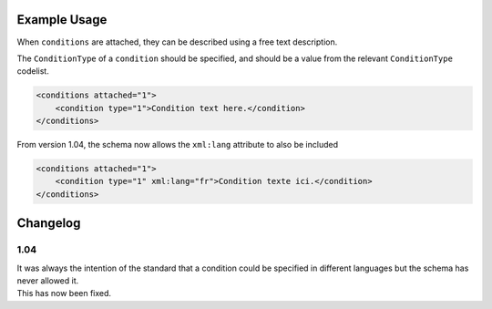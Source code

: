 Example Usage
~~~~~~~~~~~~~
When ``conditions`` are attached, they can be described using a free text description. 

The ``ConditionType`` of a ``condition`` should be specified, and should be a value from the relevant ``ConditionType`` codelist.

.. code-block:: xml

    <conditions attached="1">
        <condition type="1">Condition text here.</condition>
    </conditions>
    
From version 1.04, the schema now allows the ``xml:lang`` attribute to also be included

.. code-block:: xml

    <conditions attached="1">
        <condition type="1" xml:lang="fr">Condition texte ici.</condition>
    </conditions>

Changelog
~~~~~~~~~

1.04
^^^^

| It was always the intention of the standard that a condition could be specified in different languages but the schema has never allowed it.
| This has now been fixed.
